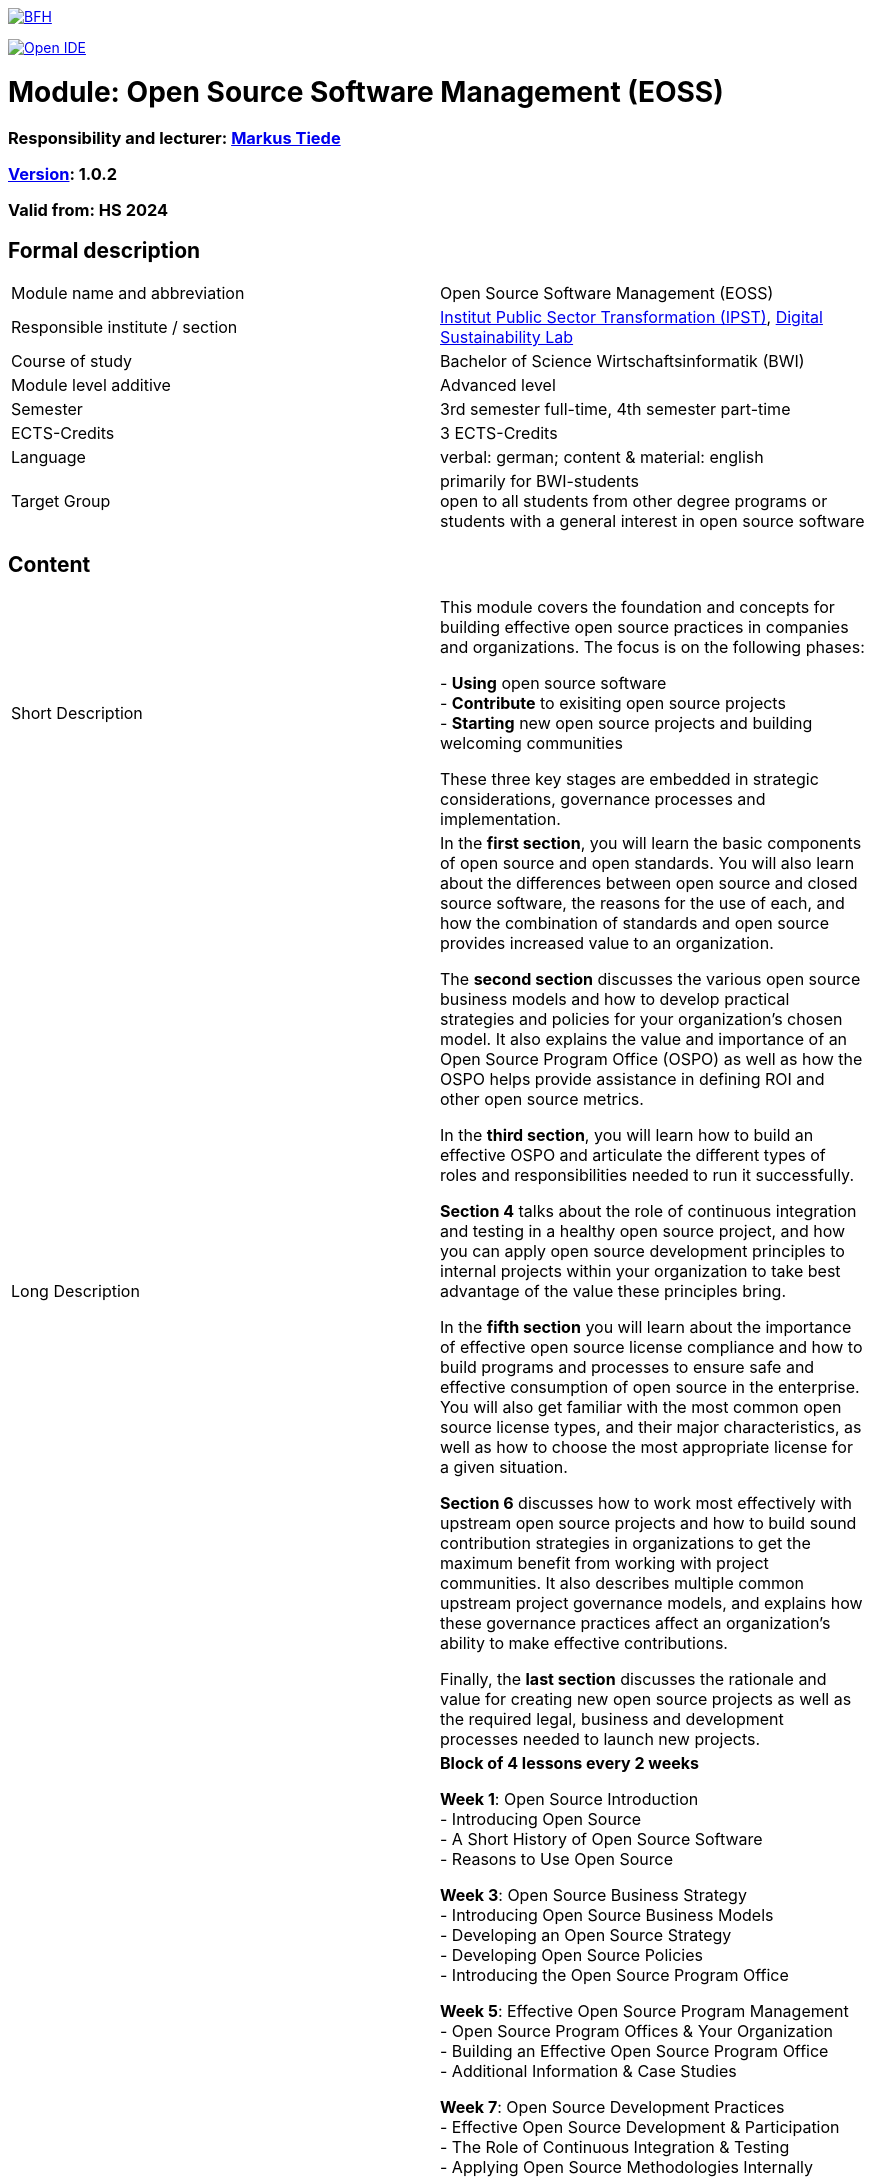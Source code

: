 link:https://commons.wikimedia.org/wiki/File:Berner_Fachhochschule_Logo_small.svg[image:https://upload.wikimedia.org/wikipedia/commons/thumb/2/25/Berner_Fachhochschule_Logo_small.svg/128px-Berner_Fachhochschule_Logo_small.svg.png[BFH]]

link:https://gitpod.io#https://github.com/digital-sustainability/module-eoss[image:https://gitpod.io/button/open-in-gitpod.svg[Open IDE]]

= Module: Open Source Software Management (EOSS)

=== Responsibility and lecturer: link:http://www.mtiede.de[Markus Tiede]

=== link:https://semver.org[Version]: 1.0.2

=== Valid from: HS 2024

== Formal description

[cols=">,1"] 
|===

| Module name and abbreviation
| Open Source Software Management (EOSS)

| Responsible institute / section
| https://www.bfh.ch/en/research/research-areas/public-sector-transformation/[Institut Public Sector Transformation (IPST)], https://www.bfh.ch/de/forschung/forschungsbereiche/digital-sustainability-lab/[Digital Sustainability Lab]

| Course of study
| Bachelor of Science Wirtschaftsinformatik (BWI)

| Module level additive
| Advanced level

| Semester
| 3rd semester full-time, 4th semester part-time

| ECTS-Credits
| 3 ECTS-Credits

| Language
| verbal: german; content & material: english

| Target Group
| primarily for BWI-students +
open to all students from other degree programs or students with a general interest in open source software
|
|===

== Content

[cols=">,1"] 
|===

| Short Description
| This module covers the foundation and concepts for building effective open source practices in companies and organizations. The focus is on the following phases:

- **Using** open source software +
- **Contribute** to exisiting open source projects +
- **Starting** new open source projects and building welcoming communities +

These three key stages are embedded in strategic considerations, governance processes and implementation.

| Long Description
| In the *first section*, you will learn the basic components of open source and open standards. You will also learn about the differences between open source and closed source software, the reasons for the use of each, and how the combination of standards and open source provides increased value to an organization. +

The *second section* discusses the various open source business models and how to develop practical strategies and policies for your organization’s chosen model. It also explains the value and importance of an Open Source Program Office (OSPO) as well as how the OSPO helps provide assistance in defining ROI and other open source metrics. +

In the *third section*, you will learn how to build an effective OSPO and articulate the different types of roles and responsibilities needed to run it successfully. +

*Section 4* talks about the role of continuous integration and testing in a healthy open source project, and how you can apply open source development principles to internal projects within your organization to take best advantage of the value these principles bring. +

In the *fifth section* you will learn about the importance of effective open source license compliance and how to build programs and processes to ensure safe and effective consumption of open source in the enterprise. You will also get familiar with the most common open source license types, and their major characteristics, as well as how to choose the most appropriate license for a given situation. +

*Section 6* discusses how to work most effectively with upstream open source projects and how to build sound contribution strategies in organizations to get the maximum benefit from working with project communities. It also describes multiple common upstream project governance models, and explains how these governance practices affect an organization’s ability to make effective contributions. +

Finally, the *last section* discusses the rationale and value for creating new open source projects as well as the required legal, business and development processes needed to launch new projects.

| Schedule & Structure
| *Block of 4 lessons every 2 weeks* +

*Week 1*: Open Source Introduction +
-	Introducing Open Source +
-	A Short History of Open Source Software +
-	Reasons to Use Open Source +

*Week 3*: Open Source Business Strategy +
-	Introducing Open Source Business Models +
-	Developing an Open Source Strategy +
-	Developing Open Source Policies +
-	Introducing the Open Source Program Office +

*Week 5*: Effective Open Source Program Management +
-	Open Source Program Offices & Your Organization +
-	Building an Effective Open Source Program Office +
-	Additional Information & Case Studies +

*Week 7*: Open Source Development Practices +
-	Effective Open Source Development & Participation +
-	The Role of Continuous Integration & Testing +
-	Applying Open Source Methodologies Internally +

*Week 9*: Open Source Compliance Programs +
-	Open Source Licensing and Compliance Basics +
-	Building an Effective Compliance Program +
-	Choosing the Right License Compliance Tool +
-	The Role of Open Source Audits During M&A Activities +

*Week 11*: Collaborating Effectively with Open Source Projects +
-	Understanding Upstream Open Source Projects +
-	Effective Upstream Contribution Strategies +
-	Upstream Development Practices +

*Week 13*: Creating Open Source Projects +
-	Open Source Project Creation Overview +
-	New Project Preparations +
-	Successful Project Launch & Sustainment +

Case Studies +
https://todogroup.org/guides/#ospo-case-studies +

Collaboration +
 - Inner Sourcing +
 - Open Sourcing
| Teaching and learning methods
| *On-site, hybrid and remote* lectures combined with https://github.com/digital-sustainability/module-eoss/blob/main/docs/tasks.adoc#tasks[~30+ tasks] +

*Self study*: +
literature, videos

| Literature
| https://digital-sustainability.github.io/module-eoss-ospo101/ +
https://ospo101.org +
https://todogroup.org +
https://opensourcefriday.com +
https://openpracticelibrary.com +
https://ossbenchmark.com

| Entry requirements
| **Professional skills** +
-	Basic know how of software engineering principles +
- Basic business concepts +

**BFH-W competency model**: +
- Competencies of vocational baccalaureate «Engineering, Architecture, Life Sciences» or +
- «Business and Services» +

| Competencies upon completion
| **Professional skills** +
Establish OSPOs: an open source program office (OSPO) is designed to +
(1) be the center of competency for an organization's open source operations and structure and +
(2) put a strategy and set of policies on top of an organization's open source efforts. +

**BFH-W competency model** +
-	Problemsolving / Design Thinking +

Agile methods +
-	link:https://openpracticelibrary.com/practice/definition-of-ready/[Definition of Ready] +
-	link:https://openpracticelibrary.com/practice/definition-of-done/[Definition of Done] +

Collaboration +
-	Continuous Integration +
-	Code Review +

Self Organization +
-	Retrospectives +
-	Shared Principles +

Handling complexity +
-	Test Automation +
-	Test Driven Development +
-	Everything-as-Code +
  -	Docs As Code +
  -	GitOps +
| Follow-up modules +
| - link:https://github.com/digital-sustainability/module-wseg/[module/wseg - Software Engineering] +
- link:https://github.com/digital-sustainability/cas-pst/[CAS - Public Sector Transformation] +
- link:https://github.com/bfh/opensource/blob/main/docs/slides/2022-sdg1-pmpc/content.md[SDG1 - Public Sector Trends]

| Competency assessment*
| Exam (60%) at the end of the module +
- PC exam using Safe Exam Browser / link:https://lernstick.ch[Lernstick EXAM] +
- 90 minutes +

Tasks (40%) +
- Individual ongoing (~ 6 x 5) tasks during semester +
- Teamwork research and presentation +

| Aids for written examination
|- Summary (max 10 single or 5 double pages) +
- Dictionary (printed) mother tongue <> english

| Comment
| All contents are available here https://github.com/digital-sustainability/module-eoss licensed under CC-BY 4.0 as link:https://virtuelleakademie.ch/knowledge-base/oer-policy-der-bfh/[OER].

|
|===

== Appendix

=== Timing

image::http://www.plantuml.com/plantuml/proxy?cache=no&src=https://raw.githubusercontent.com/digital-sustainability/module-eoss/main/docs/timing.puml[timing]

=== Zweck des Dokuments

Das Modulkonzept dient dem gemeinsamen Verständnis aller an einem Modul Beteiligen bezüglich Inhalte, Didaktik und Tools. Es ist das zentrale Dokument beim Aufbau und bei Überarbeitungen von Modulen. Darüber hinaus hat es aber weitere Zielgruppen:

- Dozierende/WMAs anderer Module: zum Aufbau und zur Abgrenzung von eigenen Modulinhalten, zum Angebot eines ausgewogenen Mixes von didaktischen Methoden sowie für einen koordinierten Einsatz von Tools
- Studiengangsleitende: für die Kenntnis von Ansprechpartnern sowie zur Koordination von Modulinhalten, Didaktikvielfalt und Tooleinsatz
- Instituts-, Abteilungs- und Fachgruppenleitende: zur Festlegung der Zuständigkeiten, für organisationsübergreifende Zusammenarbeit sowie zur Förderung von Themen der jeweiligen Organisationseinheiten

Die Studierenden sind keine direkte Zielgruppe des Modulkonzepts. In der Regel werden Ihnen nur Auszüge aus dem Konzept zur Verfügung gestellt; diese werden in die Modulbeschreibung auf IS-Academia übertragen. Die einzelnen Blöcke der Modulbeschreibung in IS-Academia sollen möglichst direkt aus dem Modulkonzept übernommen werden.

Das Modulkonzept wird im Rahmen des Neuaufbaus eines Moduls erstellt und bei Überarbeitungen angepasst. Zu jedem Zeitpunkt soll eine aktuelle Version verfügbar sein.

Die in der Vorlage zum Modulkonzept enthaltenen Blöcke sind Pflichtbausteine, zusätzliche Blöcke sind möglich. Diese sollen direkt im Konzept und nicht in separaten Dokumenten ergänzt werden.
